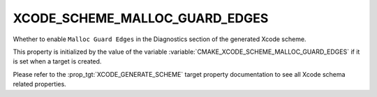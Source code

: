 XCODE_SCHEME_MALLOC_GUARD_EDGES
-------------------------------

Whether to enable ``Malloc Guard Edges``
in the Diagnostics section of the generated Xcode scheme.

This property is initialized by the value of the variable
:variable:`CMAKE_XCODE_SCHEME_MALLOC_GUARD_EDGES` if it is set
when a target is created.

Please refer to the :prop_tgt:`XCODE_GENERATE_SCHEME` target property
documentation to see all Xcode schema related properties.
